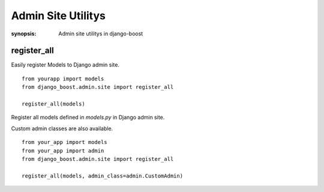 Admin Site Utilitys
====================

:synopsis: Admin site utilitys in django-boost


register_all
------------

Easily register Models to Django admin site.

::

  from yourapp import models
  from django_boost.admin.site import register_all

  register_all(models)

Register all models defined in `models.py` in Django admin site.

Custom admin classes are also available.

::

  from your_app import models
  from your_app import admin
  from django_boost.admin.site import register_all

  register_all(models, admin_class=admin.CustomAdmin)
